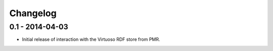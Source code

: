 Changelog
=========

0.1 - 2014-04-03
----------------

* Initial release of interaction with the Virtuoso RDF store from PMR.

